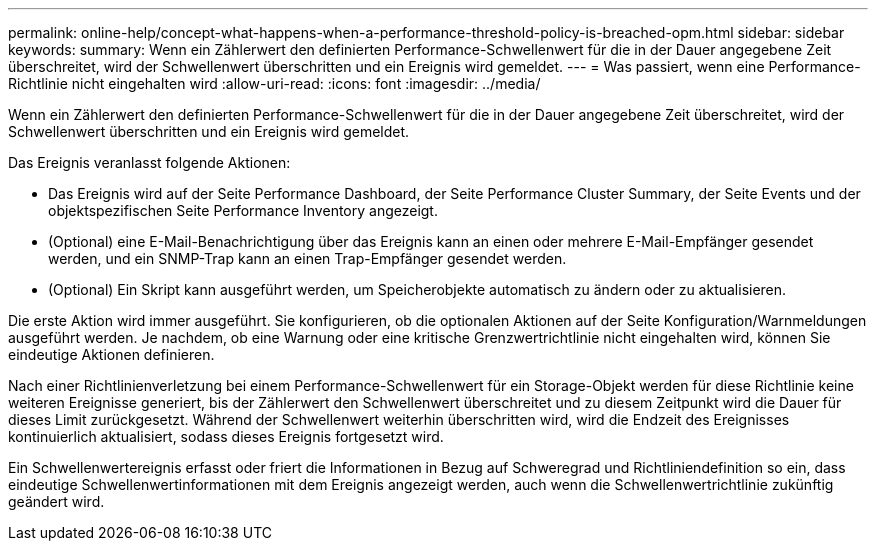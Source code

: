 ---
permalink: online-help/concept-what-happens-when-a-performance-threshold-policy-is-breached-opm.html 
sidebar: sidebar 
keywords:  
summary: Wenn ein Zählerwert den definierten Performance-Schwellenwert für die in der Dauer angegebene Zeit überschreitet, wird der Schwellenwert überschritten und ein Ereignis wird gemeldet. 
---
= Was passiert, wenn eine Performance-Richtlinie nicht eingehalten wird
:allow-uri-read: 
:icons: font
:imagesdir: ../media/


[role="lead"]
Wenn ein Zählerwert den definierten Performance-Schwellenwert für die in der Dauer angegebene Zeit überschreitet, wird der Schwellenwert überschritten und ein Ereignis wird gemeldet.

Das Ereignis veranlasst folgende Aktionen:

* Das Ereignis wird auf der Seite Performance Dashboard, der Seite Performance Cluster Summary, der Seite Events und der objektspezifischen Seite Performance Inventory angezeigt.
* (Optional) eine E-Mail-Benachrichtigung über das Ereignis kann an einen oder mehrere E-Mail-Empfänger gesendet werden, und ein SNMP-Trap kann an einen Trap-Empfänger gesendet werden.
* (Optional) Ein Skript kann ausgeführt werden, um Speicherobjekte automatisch zu ändern oder zu aktualisieren.


Die erste Aktion wird immer ausgeführt. Sie konfigurieren, ob die optionalen Aktionen auf der Seite Konfiguration/Warnmeldungen ausgeführt werden. Je nachdem, ob eine Warnung oder eine kritische Grenzwertrichtlinie nicht eingehalten wird, können Sie eindeutige Aktionen definieren.

Nach einer Richtlinienverletzung bei einem Performance-Schwellenwert für ein Storage-Objekt werden für diese Richtlinie keine weiteren Ereignisse generiert, bis der Zählerwert den Schwellenwert überschreitet und zu diesem Zeitpunkt wird die Dauer für dieses Limit zurückgesetzt. Während der Schwellenwert weiterhin überschritten wird, wird die Endzeit des Ereignisses kontinuierlich aktualisiert, sodass dieses Ereignis fortgesetzt wird.

Ein Schwellenwertereignis erfasst oder friert die Informationen in Bezug auf Schweregrad und Richtliniendefinition so ein, dass eindeutige Schwellenwertinformationen mit dem Ereignis angezeigt werden, auch wenn die Schwellenwertrichtlinie zukünftig geändert wird.

